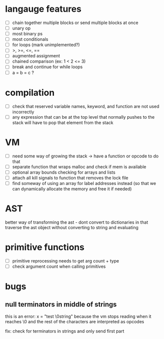 * langauge features
- [ ] chain together multiple blocks or send multiple blocks at once
- [ ] unary op
- [ ] most binary ps
- [ ] most conditionals
- [ ] for loops (mark unimplemented?)
- [ ] >, >=, <=, ==
- [ ] augmented assignment
- [ ] chained comparison (ex: 1 < 2 <= 3)
- [ ] break and continue for while loops
- [ ] a = b = c ?

* compilation
- [ ] check that reserved variable names, keyword, and function are not used incorrectly
- [ ] any expression that can be at the top level that normally
      pushes to the stack will have to pop that element from the stack
* VM
- [ ] need some way of growing the stack -> have a function or opcode to do that
- [ ] separate function that wraps malloc and check if mem is available
- [ ] optional array bounds checking for arrays and lists
- [ ] attach all kill signals to function that removes the lock file
- [ ] find someway of using an array for label addresses instead
     (so that we can dynamically allocate the memory and free it if needed)
* AST
better way of transforming the ast - dont convert to dictionaries in that 
traverse the ast object without converting to string and evaluating
* primitive functions
- [ ] primitive reprocessing needs to get arg count + type
- [ ] check argument count when calling primitives
* bugs
** null terminators in middle of strings
this is an error:
  x = "test \0string"
because the vm stops reading when it reaches \0
and the rest of the characters are interpreted as opcodes

fix: check for terminators in strings and only send first part
